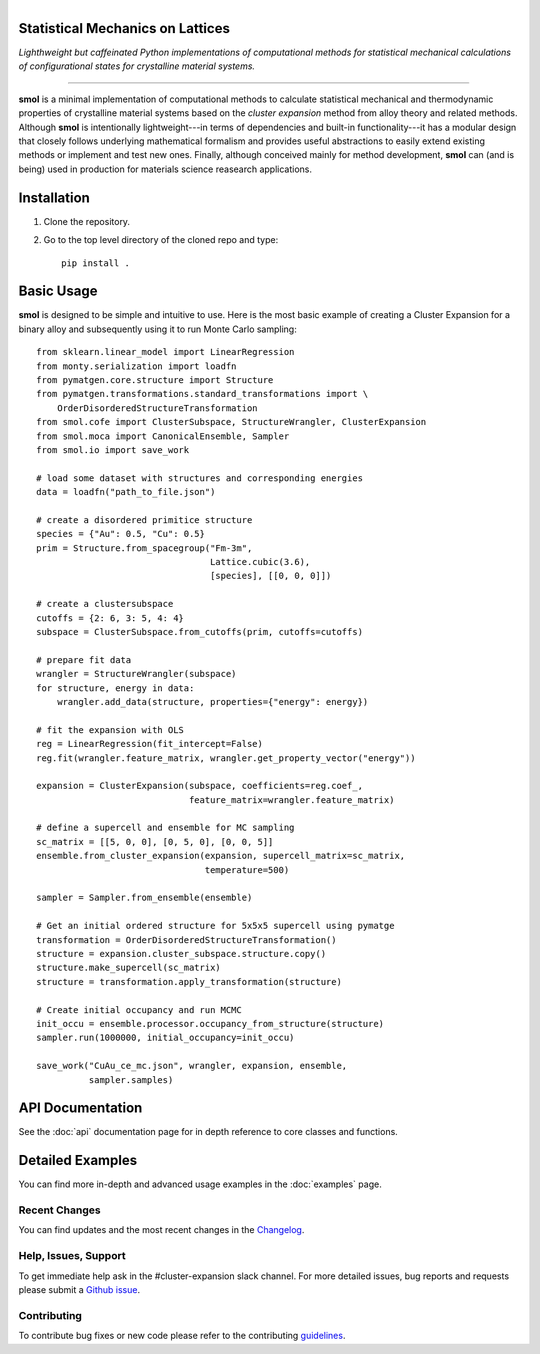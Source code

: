 
.. title:: smol documentation

.. figure:: ../images/logo.png
   :alt: server
   :align: left
   :width: 600px

Statistical Mechanics on Lattices
=================================

*Lighthweight but caffeinated Python implementations of computational methods
for statistical mechanical calculations of configurational states for
crystalline material systems.*

.. image:: https://img.shields.io/circleci/build/gh/CederGroupHub/smol/master?logo=circleci&style=for-the-badge&token=96d0d7a959e1e12044ff45daa43218ae7fa4303e
.. image:: https://img.shields.io/codacy/coverage/4b527a2fd9ad40f59195f1f8dc1ac542?style=for-the-badge
.. image:: https://img.shields.io/codacy/grade/4b527a2fd9ad40f59195f1f8dc1ac542?style=for-the-badge

-------------------------------------------------------------------------------

**smol** is a minimal implementation of computational methods to calculate
statistical mechanical and thermodynamic properties of crystalline
material systems based on the *cluster expansion* method from alloy theory and
related methods. Although **smol** is intentionally lightweight---in terms of
dependencies and built-in functionality---it has a modular design that closely
follows underlying mathematical formalism and provides useful abstractions to
easily extend existing methods or implement and test new ones. Finally,
although conceived mainly for method development, **smol** can (and is being)
used in production for materials science reasearch applications.

Installation
============
1.  Clone the repository.
2.  Go to the top level directory of the cloned repo and type::

        pip install .

Basic Usage
===========
**smol** is designed to be simple and intuitive to use. Here is the most
basic example of creating a Cluster Expansion for a binary alloy and
subsequently using it to run Monte Carlo sampling::

    from sklearn.linear_model import LinearRegression
    from monty.serialization import loadfn
    from pymatgen.core.structure import Structure
    from pymatgen.transformations.standard_transformations import \
        OrderDisorderedStructureTransformation
    from smol.cofe import ClusterSubspace, StructureWrangler, ClusterExpansion
    from smol.moca import CanonicalEnsemble, Sampler
    from smol.io import save_work

    # load some dataset with structures and corresponding energies
    data = loadfn("path_to_file.json")

    # create a disordered primitice structure
    species = {"Au": 0.5, "Cu": 0.5}
    prim = Structure.from_spacegroup("Fm-3m",
                                     Lattice.cubic(3.6),
                                     [species], [[0, 0, 0]])

    # create a clustersubspace
    cutoffs = {2: 6, 3: 5, 4: 4}
    subspace = ClusterSubspace.from_cutoffs(prim, cutoffs=cutoffs)

    # prepare fit data
    wrangler = StructureWrangler(subspace)
    for structure, energy in data:
        wrangler.add_data(structure, properties={"energy": energy})

    # fit the expansion with OLS
    reg = LinearRegression(fit_intercept=False)
    reg.fit(wrangler.feature_matrix, wrangler.get_property_vector("energy"))

    expansion = ClusterExpansion(subspace, coefficients=reg.coef_,
                                 feature_matrix=wrangler.feature_matrix)

    # define a supercell and ensemble for MC sampling
    sc_matrix = [[5, 0, 0], [0, 5, 0], [0, 0, 5]]
    ensemble.from_cluster_expansion(expansion, supercell_matrix=sc_matrix,
                                    temperature=500)

    sampler = Sampler.from_ensemble(ensemble)

    # Get an initial ordered structure for 5x5x5 supercell using pymatge
    transformation = OrderDisorderedStructureTransformation()
    structure = expansion.cluster_subspace.structure.copy()
    structure.make_supercell(sc_matrix)
    structure = transformation.apply_transformation(structure)

    # Create initial occupancy and run MCMC
    init_occu = ensemble.processor.occupancy_from_structure(structure)
    sampler.run(1000000, initial_occupancy=init_occu)

    save_work("CuAu_ce_mc.json", wrangler, expansion, ensemble,
              sampler.samples)


API Documentation
=================
See the :doc:`api` documentation page for in depth reference to core classes
and functions.

Detailed Examples
=================
You can find more in-depth and advanced usage examples in the
:doc:`examples` page.

==============
Recent Changes
==============
You can find updates and the most recent changes in the
`Changelog <https://github.com/CederGroupHub/smol/blob/master/CHANGES.md>`_.

=====================
Help, Issues, Support
=====================
To get immediate help ask in the #cluster-expansion slack channel. For more
detailed issues, bug reports and requests please submit a
`Github issue <https://github.com/CederGroupHub/smol/issues>`_.

============
Contributing
============
To contribute bug fixes or new code please refer to the contributing
`guidelines <https://github.com/CederGroupHub/smol/blob/master/CONTRIBUTING.md>`_.

